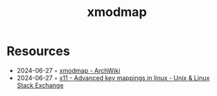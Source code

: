 :properties:
:id:       c55012cf-65d9-41d5-bd1e-f8ea7afa7d60
:end:
#+title: xmodmap

* Resources
- 2024-06-27 ◦ [[https://wiki.archlinux.org/title/xmodmap][xmodmap - ArchWiki]]
- 2024-06-27 ◦ [[https://unix.stackexchange.com/questions/429835/advanced-key-mappings-in-linux][x11 - Advanced key mappings in linux - Unix & Linux Stack Exchange]]
